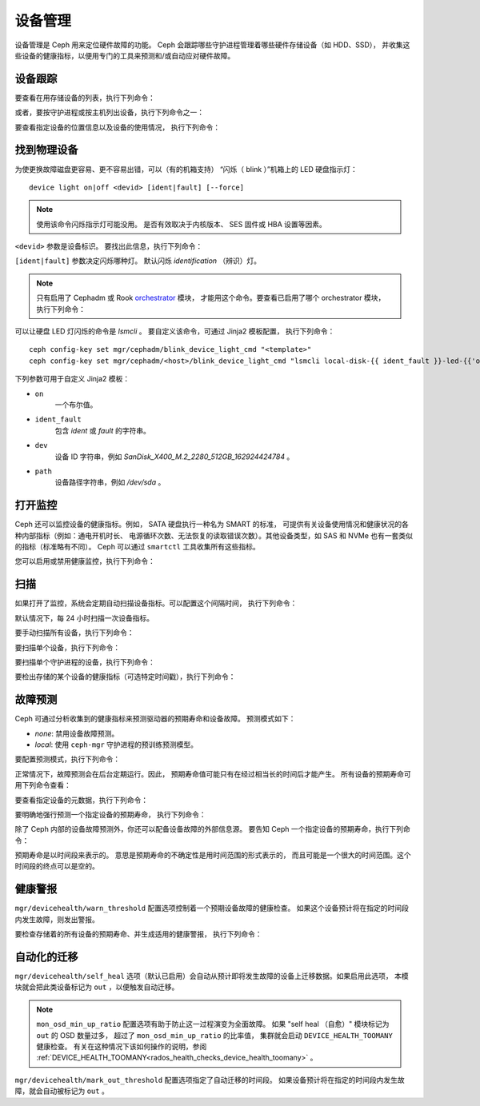 .. _devices:

设备管理
========
.. Device Management

设备管理是 Ceph 用来定位硬件故障的功能。
Ceph 会跟踪哪些守护进程管理着哪些硬件存储设备（如 HDD、SSD），
并收集这些设备的健康指标，以便用专门的工具来预测和/或自动应对硬件故障。


设备跟踪
--------
.. Device tracking

要查看在用存储设备的列表，执行下列命令：

.. prompt:: bash $

   ceph device ls


或者，要按守护进程或按主机列出设备，执行下列命令之一：

.. prompt:: bash $

   ceph device ls-by-daemon <daemon>
   ceph device ls-by-host <host>

要查看指定设备的位置信息以及设备的使用情况，
执行下列命令：

.. prompt:: bash $

   ceph device info <devid>


找到物理设备
------------
.. Identifying physical devices

为使更换故障磁盘更容易、更不容易出错，可以（有的机箱支持）
“闪烁（ blink ）”机箱上的 LED 硬盘指示灯： ::

  device light on|off <devid> [ident|fault] [--force]

.. note:: 使用该命令闪烁指示灯可能没用。
   是否有效取决于内核版本、 SES 固件或 HBA 设置等因素。

``<devid>`` 参数是设备标识。
要找出此信息，执行下列命令：

.. prompt:: bash $

   ceph device ls

``[ident|fault]`` 参数决定闪烁哪种灯。
默认闪烁 `identification` （辨识）灯。

.. note:: 只有启用了 Cephadm 或 Rook `orchestrator
   <https://docs.ceph.com/docs/master/mgr/orchestrator/#orchestrator-cli-module>`_ 模块，
   才能用这个命令。要查看已启用了哪个 orchestrator 模块，
   执行下列命令：

   .. prompt:: bash $

      ceph orch status

可以让硬盘 LED 灯闪烁的命令是 `lsmcli` 。
要自定义该命令，可通过 Jinja2 模板配置，
执行下列命令： ::

   ceph config-key set mgr/cephadm/blink_device_light_cmd "<template>"
   ceph config-key set mgr/cephadm/<host>/blink_device_light_cmd "lsmcli local-disk-{{ ident_fault }}-led-{{'on' if on else 'off'}} --path '{{ path or dev }}'"

下列参数可用于自定义 Jinja2 模板：

* ``on``
    一个布尔值。
* ``ident_fault``
    包含 `ident` 或 `fault` 的字符串。
* ``dev``
    设备 ID 字符串，例如 `SanDisk_X400_M.2_2280_512GB_162924424784` 。
* ``path``
    设备路径字符串，例如 `/dev/sda` 。


.. _enabling-monitoring:

打开监控
--------
.. Enabling monitoring

Ceph 还可以监控设备的健康指标。例如， SATA 硬盘执行一种名为 SMART 的标准，
可提供有关设备使用情况和健康状况的各种内部指标（例如：通电开机时长、
电源循环次数、无法恢复的读取错误次数）。其他设备类型，如 SAS 和 NVMe
也有一套类似的指标（标准略有不同）。
Ceph 可以通过 ``smartctl`` 工具收集所有这些指标。

您可以启用或禁用健康监控，执行下列命令：

.. prompt:: bash $

   ceph device monitoring on
   ceph device monitoring off


扫描
----
.. Scraping

如果打开了监控，系统会定期自动扫描设备指标。可以配置这个间隔时间，
执行下列命令：

.. prompt:: bash $

   ceph config set mgr mgr/devicehealth/scrape_frequency <seconds>

默认情况下，每 24 小时扫描一次设备指标。

要手动扫描所有设备，执行下列命令：
   
.. prompt:: bash $

   ceph device scrape-health-metrics

要扫描单个设备，执行下列命令：

.. prompt:: bash $

   ceph device scrape-health-metrics <device-id>

要扫描单个守护进程的设备，执行下列命令：

.. prompt:: bash $

   ceph device scrape-daemon-health-metrics <who>

要检出存储的某个设备的健康指标（可选特定时间戳），执行下列命令：

.. prompt:: bash $

   ceph device get-health-metrics <devid> [sample-timestamp]


故障预测
--------
.. Failure prediction

Ceph 可通过分析收集到的健康指标来预测驱动器的预期寿命和设备故障。
预测模式如下：

* *none*: 禁用设备故障预测。
* *local*: 使用 ``ceph-mgr`` 守护进程的预训练预测模型。

要配置预测模式，执行下列命令：

.. prompt:: bash $

   ceph config set global device_failure_prediction_mode <mode>

正常情况下，故障预测会在后台定期运行。因此，
预期寿命值可能只有在经过相当长的时间后才能产生。
所有设备的预期寿命可用下列命令查看：

.. prompt:: bash $

   ceph device ls

要查看指定设备的元数据，执行下列命令：

.. prompt:: bash $

   ceph device info <devid>

要明确地强行预测一个指定设备的预期寿命，
执行下列命令：

.. prompt:: bash $

   ceph device predict-life-expectancy <devid>

除了 Ceph 内部的设备故障预测外，你还可以配备设备故障的外部信息源。
要告知 Ceph 一个指定设备的预期寿命，执行下列命令：

.. prompt:: bash $

   ceph device set-life-expectancy <devid> <from> [<to>]

预期寿命是以时间段来表示的。
意思是预期寿命的不确定性是用时间范围的形式表示的，
而且可能是一个很大的时间范围。这个时间段的终点可以是空的。


健康警报
--------
.. Health alerts

``mgr/devicehealth/warn_threshold`` 配置选项控制着\
一个预期设备故障的健康检查。
如果这个设备预计将在指定的时间段内发生故障，则发出警报。

要检查存储着的所有设备的预期寿命、并生成适用的健康警报，
执行下列命令：

.. prompt:: bash $

   ceph device check-health


自动化的迁移
------------
.. Automatic Mitigation

``mgr/devicehealth/self_heal`` 选项（默认已启用）\
会自动从预计即将发生故障的设备上迁移数据。如果启用此选项，
本模块就会把此类设备标记为 ``out`` ，以便触发自动迁移。

.. note:: ``mon_osd_min_up_ratio`` 配置选项有助于防止这一过程演变为全面故障。
   如果 "self heal （自愈）" 模块标记为 ``out`` 的 OSD 数量过多，
   超过了 ``mon_osd_min_up_ratio`` 的比率值，
   集群就会启动 ``DEVICE_HEALTH_TOOMANY`` 健康检查。
   有关在这种情况下该如何操作的说明，参阅
   :ref:`DEVICE_HEALTH_TOOMANY<rados_health_checks_device_health_toomany>` 。

``mgr/devicehealth/mark_out_threshold`` 配置选项指定了自动迁移的时间段。
如果设备预计将在指定的时间段内发生故障，就会自动被标记为 ``out`` 。
